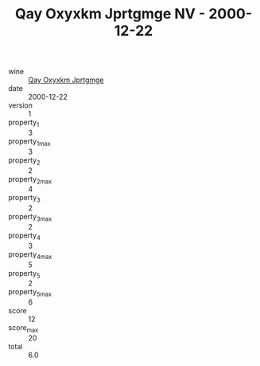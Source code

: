 :PROPERTIES:
:ID:                     0246a4c2-321e-48d8-939e-c97c909a6457
:END:
#+TITLE: Qay Oxyxkm Jprtgmge NV - 2000-12-22

- wine :: [[id:c85957d0-8070-4781-9dee-9a926f2aca9d][Qay Oxyxkm Jprtgmge]]
- date :: 2000-12-22
- version :: 1
- property_1 :: 3
- property_1_max :: 3
- property_2 :: 2
- property_2_max :: 4
- property_3 :: 2
- property_3_max :: 2
- property_4 :: 3
- property_4_max :: 5
- property_5 :: 2
- property_5_max :: 6
- score :: 12
- score_max :: 20
- total :: 6.0



